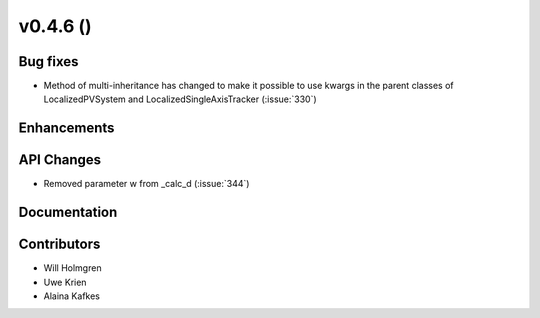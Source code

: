 .. _whatsnew_0460:

v0.4.6 ()
---------


Bug fixes
~~~~~~~~~

* Method of multi-inheritance has changed to make it possible to use kwargs in
  the parent classes of LocalizedPVSystem and LocalizedSingleAxisTracker
  (:issue:`330`)


Enhancements
~~~~~~~~~~~~


API Changes
~~~~~~~~~~~
* Removed parameter w from _calc_d (:issue:`344`)

Documentation
~~~~~~~~~~~~~


Contributors
~~~~~~~~~~~~

* Will Holmgren
* Uwe Krien
* Alaina Kafkes
